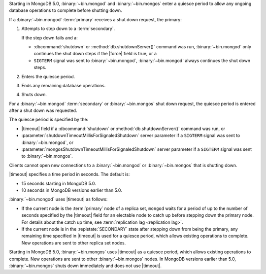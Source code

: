 Starting in MongoDB 5.0, :binary:`~bin.mongod` and :binary:`~bin.mongos`
enter a quiesce period to allow any ongoing database operations to
complete before shutting down.

If a :binary:`~bin.mongod` :term:`primary` receives a shut down request,
the primary:

#. Attempts to step down to a :term:`secondary`.

   If the step down fails and a:

   - :dbcommand:`shutdown` or :method:`db.shutdownServer()` command
     was run, :binary:`~bin.mongod` only continues the shut down steps
     if the |force| field is true, or a
   
   - ``SIGTERM`` signal was sent to :binary:`~bin.mongod`,
     :binary:`~bin.mongod` always continues the shut down steps.

#. Enters the quiesce period.

#. Ends any remaining database operations.

#. Shuts down.

For a :binary:`~bin.mongod` :term:`secondary` or :binary:`~bin.mongos`
shut down request, the quiesce period is entered after a shut down was
requested.

The quiesce period is specified by the:

- |timeout| field if a :dbcommand:`shutdown` or
  :method:`db.shutdownServer()` command was run, or

- :parameter:`shutdownTimeoutMillisForSignaledShutdown` server
  parameter if a ``SIGTERM`` signal was sent to :binary:`~bin.mongod`,
  or
  
- :parameter:`mongosShutdownTimeoutMillisForSignaledShutdown` server
  parameter if a ``SIGTERM`` signal was sent to :binary:`~bin.mongos`.

Clients cannot open new connections to a :binary:`~bin.mongod` or
:binary:`~bin.mongos` that is shutting down.

|timeout| specifies a time period in seconds. The default is:

- 15 seconds starting in MongoDB 5.0.
- 10 seconds in MongoDB versions earlier than 5.0.

:binary:`~bin.mongod` uses |timeout| as follows:

- If the current node is the :term:`primary` node of a replica set,
  ``mongod`` waits for a period of up to the number of seconds specified
  by the |timeout| field for an electable node to catch up before
  stepping down the primary node. For details about the catch up time,
  see :term:`replication lag <replication lag>`.
- If the current node is in the :replstate:`SECONDARY` state after
  stepping down from being the primary, any remaining time specified in
  |timeout| is used for a quiesce period, which allows existing
  operations to complete. New operations are sent to other replica set
  nodes.

Starting in MongoDB 5.0, :binary:`~bin.mongos` uses |timeout| as a
quiesce period, which allows existing operations to complete. New
operations are sent to other :binary:`~bin.mongos` nodes. In MongoDB
versions earlier than 5.0, :binary:`~bin.mongos` shuts down immediately
and does not use |timeout|.
